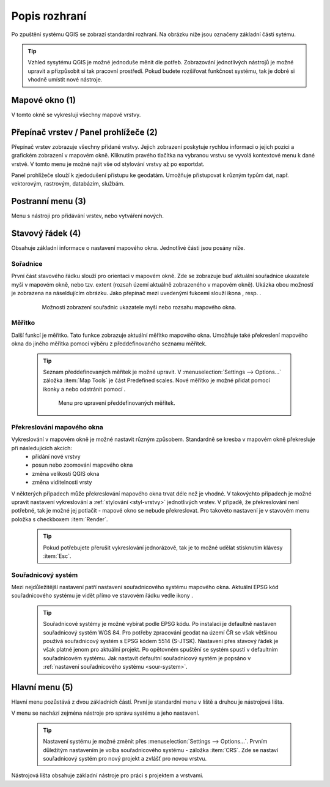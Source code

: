 .. |extents| image:: ../images/icon/extents.png
   :width: 1.5em
.. |tracking| image:: ../images/icon/tracking.png
   :width: 1.5em
.. |addscale| image:: ../images/icon/symbologyAdd.png
   :width: 1.5em
.. |removescale| image:: ../images/icon/symbologyRemove.png
   :width: 1.5em
.. |geographic| image:: ../images/icon/geographic.png
   :width: 1.5em
.. |log| image:: ../images/icon/mIconInfo.png
   :width: 1.5em
   
Popis rozhraní
--------------
Po zpuštění systému QGIS se zobrazí standardní rozhraní. 
Na obrázku níže jsou označeny základní části sytému.

.. tip:: Vzhled sysytému QGIS je možné jednoduše měnit dle potřeb. Zobrazování jednotlivých nástrojů je možné upravit a přizpůsobit si tak pracovní prostředí. Pokud budete rozšiřovat funkčnost systému, tak je dobré si vhodně umístit nové nástroje.

.. figure:: images/menu_description.png
   :class: large
   :scale-latex: 80

   Základní části systému QGIS (detailní popis částí je níže).
   
Mapové okno (1)
===============
V tomto okně se vykreslují všechny mapové vrstvy.

Přepínač vrstev / Panel prohlížeče (2)
======================================
Přepínač vrstev zobrazuje všechny přidané vrstvy. Jejich zobrazení poskytuje rychlou  informaci o jejich pozici a grafickém zobrazení v mapovém okně. Kliknutím pravého tlačítka na vybranou vrstvu se vyvolá kontextové menu k dané vrstvě. V tomto menu je možné najít vše od stylování vrstvy až po exportdat.

Panel prohlížeče slouží k zjedodušení přístupu ke geodatám. Umožňuje přistupovat k různým typům dat, např. vektorovým, rastrovým, databázím, službám.


Postranní menu (3)
==================
Menu s nástroji pro přidávání vrstev, nebo vytváření nových.  

Stavový řádek (4)
=================
Obsahuje základní informace o nastavení mapového okna. 
Jednotlivé části jsou posány níže.

.. figure:: images/status_bar.png
   :class: large
   :scale-latex: 80
   
   Stavový řádek systému QGIS.
   
Sořadnice
^^^^^^^^^ 
První část stavového řádku slouží pro orientaci v mapovém okně. Zde se zobrazuje buď aktuální souřadnice ukazatele myši v mapovém okně, nebo tzv. extent (rozsah území aktuálně zobrazeného v mapovém okně). Ukázka obou možností je zobrazena na náseldujícím obrázku. Jako přepínač mezi uvedenými fukcemi slouží ikona |extents|, resp. |tracking|.
   
    .. figure:: images/coordinates_extent.png
    
       Možnosti zobrazení souřadnic ukazatele myši nebo rozsahu mapového okna.
  
Měřítko
^^^^^^^   
Další funkcí je měřítko. Tato funkce zobrazuje aktuální měřítko mapového okna. Umožňuje také překreslení mapového okna do jiného měřítka pomocí výběru z předdefinovaného seznamu měřítek.

    .. tip:: Seznam předdefinovaných měřítek je možné upravit. V :menuselection:`Settings --> Options...` záložka :item:`Map Tools` je část Predefined scales. Nové měřítko je možné přidat pomocí ikonky |addscale| a nebo odstránit pomocí |removescale|. 

        .. figure:: images/predefined_scales.png
 
           Menu pro upravení předdefinovaných měřítek.

Překreslování mapového okna
^^^^^^^^^^^^^^^^^^^^^^^^^^^           
Vykreslování v mapovém okně je možné nastavit různým způsobem. Standardně se kresba v mapovém okně překresluje při následujících akcích:
    * přidání nové vrstvy
    * posun nebo zoomování mapového okna
    * změna velikosti QGIS okna
    * změna viditelnosti vrsty
    
V některých případech může překreslování mapového okna trvat déle než je vhodné. V takovýchto případech je možné upravit nastavení vykreslování a :ref:`stylování <styl-vrstvy>` jednotlivých vrstev.
V případě, že překreslování není potřebné, tak je možné jej potlačit - mapové okno se nebude překreslovat. Pro takovéto nastavení je v stavovém menu položka s checkboxem :item:`Render`.

    .. tip:: Pokud potřebujete přerušit vykreslování jednorázově, tak je to možné udělat stisknutím klávesy :item:`Esc`.

Souřadnicový systém
^^^^^^^^^^^^^^^^^^^        
Mezi nejdůležitější nastavení patří nastavení souřadnicového systému mapového okna. Aktuální EPSG kód souřadnicového systému je vidět přímo ve stavovém řádku vedle ikony |geographic|.


    .. tip:: Souřadnicové systémy je možné vybírat podle EPSG kódu. Po instalaci je defaultně nastaven souřadnicový systém WGS 84. Pro potřeby zpracování geodat na území ČR se však většinou používá souřadnicový systém s EPSG kódem 5514 (S-JTSK). Nastavení přes stavový řádek je však platné jenom pro aktuální projekt. Po opětovném spuštění se systém spustí v defaultním souřadnicovém systému. Jak nastavit defaultní souřadnicový systém je popsáno v :ref:`nastavení souřadnicového systému <sour-system>`.

.. noteadvanced:: V případě, že uživatel potřebuje zjistit detaily o jakékoli aktivitě systému, tak je možné prohlídnout si všechny informace. Záložku s jednotlivými logovacími zprávami je možné otevřít pomocí ikonky |log|. Tyto zprávy jsou podstatné zejména v případě neočekávaného chování.

Hlavní menu (5)
===============
Hlavní menu pozůstává z dvou základních částí. První je standardní menu v liště a druhou je nástrojová lišta.

V menu se nachází zejména nástroje pro správu systému a jeho nastavení.

    .. tip:: Nastavení systému je možné změnit přes :menuselection:`Settings --> Options...`. Prvním důležitým nastavením je volba souřadnicového systému - záložka :item:`CRS`. Zde se nastaví souřadnicový systém  pro nový projekt a zvlášť pro novou vrstvu.
    
Nástrojová lišta obsahuje základní nástroje pro práci s projektem a vrstvami.
    
